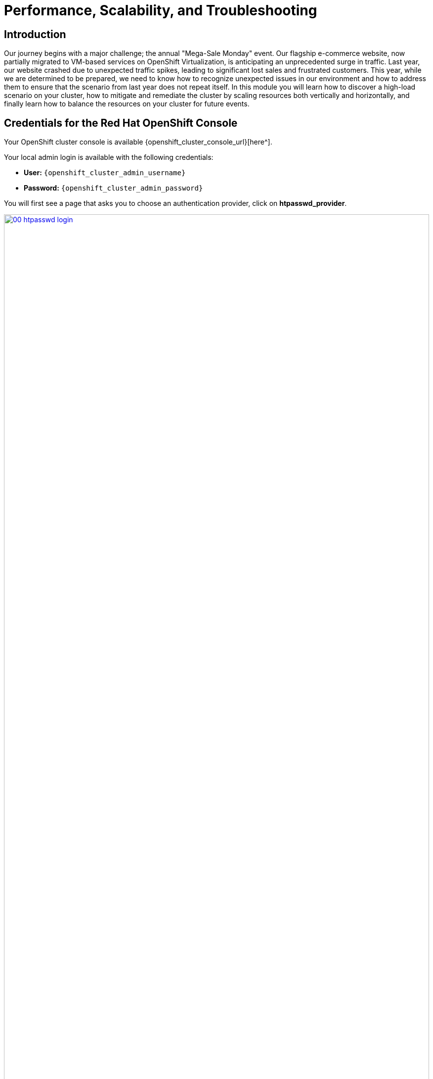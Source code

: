 = Performance, Scalability, and Troubleshooting

== Introduction

Our journey begins with a major challenge; the annual "Mega-Sale Monday" event. Our flagship e-commerce website, now partially migrated to VM-based services on OpenShift Virtualization, is anticipating an unprecedented surge in traffic. Last year, our website crashed due to unexpected traffic spikes, leading to significant lost sales and frustrated customers. This year, while we are determined to be prepared, we need to know how to recognize unexpected issues in our environment and how to address them to ensure that the scenario from last year does not repeat itself. In this module you will learn how to discover a high-load scenario on your cluster, how to mitigate and remediate the cluster by scaling resources both vertically and horizontally, and finally learn how to balance the resources on your cluster for future events.

== Credentials for the Red Hat OpenShift Console

Your OpenShift cluster console is available {openshift_cluster_console_url}[here^].

Your local admin login is available with the following credentials:

* *User:* `{openshift_cluster_admin_username}`
* *Password:* `{openshift_cluster_admin_password}`

You will first see a page that asks you to choose an authentication provider, click on *htpasswd_provider*.

image::module-01-perf-scale-ts/00-htpasswd_login.png[title="OpenShift Authentication", link=self, window=blank, width=100%]

You will then be presented with a login screen where you can copy/paste your credentials.

image::module-01-perf-scale-ts/01-openshift_login.png[title="OpenShift Login", link=self, window=blank, width=100%]

[[alerts_graphs_logs]]
== Enable and Explore Alerts, Graphs, and Logs

A very important task for administrators is often to be able to assess cluster performance. These performance metrics can be gathered from the nodes themselves, or the workloads that are running within the cluster. OpenShift has a number of built-in tools that assist with generating alerts, aggregating logs, and producing graphs that can help an administrator visualize the performance of their cluster.

=== Node Alerts and Graphs

To begin, lets look at the metrics for the nodes that make up our cluster.

. On the left side navigation menut click on *Compute*, and then click on *Nodes*.
. From the *Nodes* page, you can see each node in your cluster, their status, role, the number of pods they are currently hosting, and physical attributes like memory and cpu utilization.
+
image::module-01-perf-scale-ts/02-node_list.png[title="Nodes", link=self, window=blank, width=100%]
+
. Click on your worker node 5 in your cluster. The *Node details* page comes up where you can see more detailed information about the node.
. The page shows alerts that are being generated by the node at the top-center of the screen, and provides graphs to help visualize the utilization of the node by displaying CPU, Memory, Storage, and Network Throughput graphs at the bottom-center of the screen.
. You can change the review period for these graphs to periods of 1, 6, or 24 hours by clicking on the dropdown at the top-right of the utilization panel.
+
image::module-01-perf-scale-ts/03-node_example.png[title="Node Details", link=self, window=blank, width=100%]
+
. You can click on any one of the graphs to see a more detailed version and what queries are being run to display that information. Try now by clicking on the graph for the CPU metrics.
+
image::module-01-perf-scale-ts/03a-node_metrics.png[title="Node Metrics", link=self, window=blank, width=100%]


=== Virtual Machine Graphs

Outside of the physical cluster resources, it's also very important to be able to visualize what's going on with our applications and workloads like virtual machines. Lets examine the information we can find out about these.

NOTE: For this part of the lab, we are going to use an application to generate additional load on some of our virtual machines so that we can see how graphs are generated.

. Using the left side navigation menu click on *Workloads* followed by *Deployments*.
. Make sure that you are in the Project: *webapp-vms*.
. You should see one pod deployed here called *loadmaker*.
+
image::module-01-perf-scale-ts/04-select_loadmaker.png[title="Loadmaker Deployment", link=self, window=blank, width=100%]
+
. Click on *loadmaker* and it will bring up the *Deployment details* page.
+
image::module-01-perf-scale-ts/05-deploy_details.png[title="Deployment Details", link=self, window=blank, width=100%]
+
. Click on *Environment*, you will see a field for *REQUESTS_PER_SECOND*, change the value in the field to `75` and click the *Save* button at the bottom.
+
image::module-01-perf-scale-ts/06-lm_pod_config.png[title="LM Pod Config", link=self, window=blank, width=100%]
+
. Now lets go check on the VMs that we are generating load against.
. On the left side navigation menu click on *Virtualization* and then *VirtualMachines*. Select the *webapp-vms* project in the center column. You should see three virtual machines: *winweb01*, *winweb02*, and *database*.
+
image::module-01-perf-scale-ts/07-webapp_vms.png[title="WebApp VMs", link=self, window=blank, width=100%]
+
IMPORTANT: At this point in the lab only *database* and *winweb01* should be powered on. If they are off, please power them on now. Do not power on *winweb02* for the time being.
+
. Once the virtual machines are running, click on *winweb01*. This will bring you to the *VirtualMachine details* page.
. On this page there is a  a *Utilization* section that shows the following information:
  * The basic status of the VM resources (cpu, memory, storage, and network transfer) which are updated every 15 seconds.
  * A number of small graphs which detail the VM performance over a recent time period, by default this is the last 5 minutes, but we can select a value up to 1 week from the drop down menu.
+
image::module-01-perf-scale-ts/08-vm_details.png[title="VM Details", link=self, window=blank, width=100%]
+
. Taking a closer look at *Network Transfer* by clicking on *Breakdown by network* you can see how much network traffic is passing through each network adapter assigned to the virtual machine. In this case, the one *default* network adapter.
+
image::module-01-perf-scale-ts/09-select_network.png[title="Select Network", link=self, window=blank, width=100%]
+
. When you are done looking at the network adapter, click on the graph showing CPU utilization.
+
image::module-01-perf-scale-ts/10-select_cpu.png[title="Select CPU", link=self, window=blank, width=100%]
+
. This will launch the *Metrics* window which will allow you to see more details about the CPU utilization. By default this is set to 30 minutes, which should show the spike in CPU utilization since we've turned on the load generator, but you can also click on the drop down and change that to 1 hour in case you need a more distant view.
+
image::module-01-perf-scale-ts/11-cpu_metrics.png[title="CPU Metrics", link=self, window=blank, width=100%]
+
. You can also modify the refresh timing in the upper right corner.
+
image::module-01-perf-scale-ts/12-change_refresh.png[title="Change Refresh Interval", link=self, window=blank, width=100%]
+
. You can also see the query that is being run against the VM in order to generate this graph, and create your own using the *Add Query* button.
+
image::module-01-perf-scale-ts/13-add_query.png[title="Add_Query", link=self, window=blank, width=100%]
+
. As an exercise, lets add a custom query that will show the amount of vCPU time spent in IO/wait status.
. Click the *Add Query* button, and on the new line that appears, paste the following query:
+
[source,sh,role=execute]
----
sum(rate(kubevirt_vmi_vcpu_wait_seconds_total{name='winweb01',namespace='webapp-vms'}[5m])) BY (name, namespace)
----
+
. Click the *Run queries* button and see how the graph updates. A new line graph will appear along the bottom of the chart which shows that since the machine has started, there has never been a case where it was not under severe load. Our load generator is working as intended to really hammer the VM.
+
image::module-01-perf-scale-ts/14-example_query.png[title="Sample Custom Query", link=self, window=blank, width=100%]

=== Examining Dashboards

Another powerful feature of OpenShift is being able to use the *Cluster Observability Operator* to display detailed dashboards of cluster performance. Let's check some of those out now.

. From the left side navigation menu, click on *Observe*, and then *Dashboards*.
+
image::module-01-perf-scale-ts/19-dashboards.png[title="Dashboards", link=self, window=blank, width=100%]
+
. Click on *API Performance* and search for *KubeVirt/Infrastructure Resources/Top Consumers*
+
image::module-01-perf-scale-ts/20-kubevirt_dashboard.png[title="KubeVirt Dashboard", link=self, window=blank, width=100%]
+
. This dashboard will display the top consumers for all of the virtual machines running on your cluster. Look at the *Top Consumers of CPU by virt-launcher Pods* panel and click the *Inspect* link in the upper right corner.
+
image::module-01-perf-scale-ts/21-cpu_inspect.png[title="CPU Inspect", link=self, window=blank, width=100%]
+
. You can can select the VMs you want to see in the graph by checking the boxes next to each VM displayed. Notice that winweb01 should show a steady climb in cpu utilization.
. Try it now by turning some of the lines off. The associated colored line will disappear from the graph when disabled.
+
image::module-01-perf-scale-ts/22-metrics_select.png[title="Select Metrics", link=self, window=blank, width=100%]

Now that we have completed this section determining how to locate and display alerts, performance metrics, and graphs about our nodes and workloads, we can leverage these skills in the future in order to troubleshoot our own OpenShift Virtualization environments.

[[vm_resource_util]]
== Troubleshooting Resource Utilization on Virtual Machines

The winweb01, winweb02, and database servers work together to provide a simple web-based application that load-balances web requests between the two web servers to reduce load and increase performance. At this time, only one webserver is up, and as we have previously explored is now under high demand. In this lab section we will see horizontally scaling the webservers can help reduce load on the VMs, and how to diagnose this using the metrics, and graphs that are native to OpenShift Virtualization.

. Click on *Virtualization* and then *VirtualMachines* in the left side menu.
. Now click on *winweb01* which should currently be running. This will bring you to the *VirtualMachine details* page.
+
image::module-01-perf-scale-ts/23-vm_details.png[title="VM Details", link=self, window=blank, width=100%]
+
. Click on the *metrics* tab and take a quick look at the CPU utilization graph, it should be maxed out.
+
image::module-01-perf-scale-ts/24-vm_metrics.png[title="VM Metrics", link=self, window=blank, width=100%]
+
. Click on the CPU graph itself to see an expanded version. You will notice that the load on the server is much higher than 1.0, which indicates 100% CPU utilization, and means that the webserver is severely overloaded at this time.
+
image::module-01-perf-scale-ts/25-cpu_util_load.png[title="CPU Utilization and Load", link=self, window=blank, width=100%]

[[horz_scale_vm]]
== Horizontally Scaling VM Resources

. Return to the list of virtual machines by clicking on *VirtualMachines* in the left side navigation menu, and click on the *winweb02* virtual machine. Notice the VM is still in the *Stopped* state. Use the *Play* button in the upper right corner to start the virtual machine.
+
image::module-01-perf-scale-ts/26-power_on.png[title="Power On Winweb02", link=self, window=blank, width=100%]
+
. Return to the *Metrics* tab of the *winweb01* virtual machine, and click on it's *CPU* graph again. We should see the load begin to gradually come down.
+
image::module-01-perf-scale-ts/27-load_reducing.png[title="Load Reducing", link=self, window=blank, width=100%]
+
. Add a query to also graph the load on *winweb02* at the same time by clicking the *Add query* button, and pasting the following syntax:
+
[source,sh,role=execute]
----
sum(rate(kubevirt_vmi_cpu_usage_seconds_total{name='winweb02',namespace='webapp-vms'}[5m])) BY (name, namespace)
----
+
. Click the *Run queries* button and examine the updated graph that appears.
+
image::module-01-perf-scale-ts/28-load_sharing.png[title="Load Sharing", link=self, window=blank, width=100%]

We can see by examining the graphs that *winweb02* is introduced and takes on a large amount of load that *winweb01* was originally holding alone. After a few minutes, the load has leveled out between the two virtual machines as they balance the web requests.

[[vert_scale_vm]]
== Vertically Scaling VM Resources

Even with the load evening out on the VMs over a 5 minute interval, we can still see that they are under fairly high load. Without the ability to scale further horizontally the only option that remains is to scale vertically by adding CPU and Memory resources to the VMs. Luckily as we explored in the previous module, this can be done by hot-plugging these resources, and not affect the workload as it's currently running.

. Start by examining the graph on the metrics page from the previous section. You can set the refresh interval to the last 5 minutes with the dropdown in the upper left corner. Note that the load on the two virtual guests is holding steady near 1.0, which signifies that both guests are still pretty overwhelmed.
+
image::module-01-perf-scale-ts/29-balanced_load.png[title="Balanced Load", link=self, window=blank, width=100%]
+
. Navigate back to the virtual machine list by clicking on *VirtualMachines* on the left side navigation menu, and click on *winweb01*.
+
image::module-01-perf-scale-ts/30-select_vm.png[title="Select VM", link=self, window=blank, width=100%]
+
. Click on the *Configuration* tab for the VM, and under *VirtualMachine details* find the section for *CPU|Memory* and click the pencil icon to edit.
+
image::module-01-perf-scale-ts/31-edit_vm.png[title="Edit VM", link=self, window=blank, width=100%]
+
. Increase the vCPUs to *4* and click the *Save* button.
+
image::module-01-perf-scale-ts/32-update_specs.png[title="Update Specs", link=self, window=blank, width=100%]
+
. Click back on the *Overview* tab. You will see that the CPU | Memory section in the details has been updated to the new value, and that the CPU utilization on the guest gradually drops quite quickly now that there are more available resources.
+
image::module-01-perf-scale-ts/33-vm_new_spec.png[title="New VM Spec", link=self, window=blank, width=100%]
+
. Repeat these steps for *winweb02*.
. Once both vms are upgraded, click on *webapp-vms* project. You will see that the CPU usage dropped dramatically.
+
image::module-01-perf-scale-ts/34-updated_usage.png[title="Updated Utilization", link=self, window=blank, width=100%]
+
. Click on *winweb01* and then click on the *Metrics* tab and the *CPU* graph to view how the utilization graph now looks. You can also re-add the query from *winweb02* and see that both graphs came down quite rapidly after the resources on each guest were increased, and the load on each VM is so much less than before.
+
image::module-01-perf-scale-ts/35-updated_usage_verify.png[title="Verify Metrics", link=self, window=blank, width=100%]

[[swap_mem]]
== Discussing Swap/Memory Overcommit

NOTE: This section of the lab is just informative for what we may do in a scenario where we find ourselves out of physical cluster resources. *Please read the following information.*

Some times you don't have the ability to increase CPU or memory resources to a specific workload because you have exhausted all of your physical resources. By default, OpenShift has an overcommit ratio of 10:1 for CPU, however memory in a Kubernetes environment is often a finite resource.

When a normal kubernetes cluster encounters an out of memory scenario due to high workload resource utilization, it begins to kills pods indescriminately. In a container-based application environment, this is usually mitigated by having multiple replicas of an application behind a load balancer service. The application stays available served by other replicas, and the killed pod is reassigned to a node with free resources usually resulting in no noticable effect on the application's performance to the end user.

This doesn't work that well for virtual machine workloads which in most cases are not composed of many replicas, and often need to be persistently available.

If you have exhausted the physical resources in your cluster the traditional option is to scale the cluster, but many times this is much easier said than done. If you don't have a spare physical node on standby to scale, and have to order new hardware, you can often be delayed by procurement procedures or supply chain disruptions.

One workaround for this is to temporarily enable SWAP/Memory Overcommit on your nodes so that you can buy time until the new hardware arrives, this allows for the worker nodes to SWAP and use hard disk space to write application memory. While writing to hard disk is much much slower than writing to system memory, and this is not an ideal scenario, it is possible to enable it for emergency situations, and it does allow you to preserve workloads until additional resources can arrive and be made available.

[[cluster_scale]]
== Scaling a Cluster By Adding a Node.

In an OpenShift cluster, the primary recourse when you have run out of physical resources is to scale the cluster by adding additional worker nodes. This can then allow for workloads that are failing or cannot be assigned to be assigned successfully. This section of the lab is dedicated to just this idea, we will overload our cluster, and then add a new node to allow all of our VMs to run successfully.

NOTE: In this lab environment we are not actually adding an additional physical node, we are simulating the behavior by having a node on standby which is tainted to not allow VM workloads. At the appropriate time we will remove this taint, thus simulating the addition a new node to our cluster.

. In the left side navigation menu, click on *Virtualization* and then *VirtalMachines*.
. Ensure that all VMs in *vms-aap-day2* and *webapp-vms* projects are powered on.
+
image::module-01-perf-scale-ts/36-verify_oc.png[title="Verify Running VMs", link=self, window=blank, width=100%]
+
. Click on the *mass-vm* project to list the virtual machines there. Click on *1 - 15 of 36* drop down and change it to *50 per page* to display all of the VMs.
+
image::module-01-perf-scale-ts/37-project_mass.png[title="Mass VMs Project", link=self, window=blank, width=100%]
+
. Click on the Check box under the *Filter* dropdown to select all VMs in the project. Click on the *Actions* button and select *Start* from the dropdown menu.
+
image::module-01-perf-scale-ts/38-select_all_start.png[title="Start All VMs", link=self, window=blank, width=100%]
+
. Once all of the VMs attempt to power on, there should be approximently 5-7 VMs that are currently in an error state.
+
image::module-01-perf-scale-ts/39-after_start.png[title="VMs After Startup", link=self, window=blank, width=100%]
+
. Click on the number of errors to see an explanation for the error state.
+
image::module-01-perf-scale-ts/40-num_errors.png[title="Error Details", link=self, window=blank, width=100%]
+
. Each of these VMs will show a *ErrorUnschedulable* in the status column, because the cluster is out of resources to schedule them.
. In the left side navigation menu, click on *Compute* then click on *Nodes*. See that three of the worker nodes (nodes 3-5) have a large number of assigned pods, and a large amount of used memory, while worker nodes 6 and 7 are using much less by comparison.
+
image::module-01-perf-scale-ts/41-worker_nodes.png[title="Nodes", link=self, window=blank, width=100%]
+
NOTE: In an OpenShift environment, the memory available is calculated based on memory requests submitted by each pod, in this way the memory a pod needs is guaranteed, even if the pod is not using that amount at the time. This is why each
 of these worker nodes are considered "full" even though they only show about 75% utilization when we look.
+
. Click on worker node 3, you will be taken to the *Node details* page. Notice there are warnings about limited resources available on the node. You can also see the graph of memory utilization for the node, which shows the used memory in blue, and the requested amount as an orange dashed line as well.
+
image::module-01-perf-scale-ts/42-worker_node_3.png[title="Worker Node 3 Details", link=self, window=blank, width=100%]
+
. Click on the *Pods* tab at the top, and in the search bar, type `virt-launcher` to search for VMs on the node.
+
image::module-01-perf-scale-ts/43-vms_on_node_3.png[title="VMs On Worker Node 3", link=self, window=blank, width=100%]
+
. Now, click on *Nodes* in the left-side navigation menu, and then click on worker node 6 which will bring you to it's *Node details* page. Notice there are no CPU or Memory warnings currently on the node.
+
image::module-01-perf-scale-ts/44-worker_node_6.png[title="Worker Node 6 Details", link=self, window=blank, width=100%]
+
. Click on the *Pods* tab at the top, and in the search bar, type `virt-launcher` to search VMs on the node. Notice that there are currently none.
+
image::module-01-perf-scale-ts/45-vms_on_node_6.png[title="VMs On Worker Node 6", link=self, window=blank, width=100%]
+
. Click on the *Details* tab, and scroll down until until you see the *Taints* section where there is one taint defined.
+
image::module-01-perf-scale-ts/46-node_details.png[title="Node Details", link=self, window=blank, width=100%]
+
image::module-01-perf-scale-ts/47-select_taints.png[title="Select Taints", link=self, window=blank, width=100%]
+
. Click on the *pencil* icon to bring up a box to edit the current *Taint* on the node. When the box appears, click on the *-* next to the taint definition to remove it and click the *Save* button.
+
image::module-01-perf-scale-ts/48-remove_taint.png[title="Remove Taint", link=self, window=blank, width=100%]
+
. Once the taint is removed, scroll back to the top and click on the *Pods* tab again and type `virt-launcher` into the search bar once more, you will see the unscheduleable VMs are being assigned to this node now.
+
image::module-01-perf-scale-ts/49-vms_node6_untainted.png[title="VMs On Worker Node 6", link=self, window=blank, width=100%]
+
. Return to the list of VMs in the *mass-vms* project by clicking on *Virtualization* and then clicking on *VirtualMachines* in the left side navigation menu to see all of the VMs now running.
+
image::module-01-perf-scale-ts/50-mass_vms_running.png[title="Mass VMs Running", link=self, window=blank, width=100%]

[[load_aware]]
== Load Aware Cluster Rebalancing

While we were able to have all of our virtual guests schedule correctly by adding another physical node, we often find that this can leave our node utilization slightly unbalanced across our cluster.

We can check this easily by clicking on the *Filter* drop down menu and scrolling until we see how the VMs are laid out on each worker node.

image::module-01-perf-scale-ts/51-vms_on_nodes.png[title="VMs On Nodes", link=self, window=blank, width=100%]

In order to remedy this, another feature we can take advantage of in OpenShift Virtualization is that of making use of the Kube Descheduler operator to rebalance our virtualized workloads across available worker nodes.

In this section we are going to demonstrate OpenShift's load aware rebalancing feature by introducing another idle node, this time without the cluster being over-provisioned, and we are going to generate load against our virtual machines which will lead to the cluster re-balacing the workloads in an automated fashion.

NOTE: Load-aware rebalancing has already been configured on this cluster, this is just an exercise that allows us to see the feature in action.

=== Increase Node CPU Utilization

For this section we are going to use the load generator application again, but we have a large number of them deployed in the mass-vms project, we are going to perform some CLI commands to scale the deployments to put pressure on our cluster, and to check the status of rebalancing efforts.

. To get started, click the icon in the upper right corner to launch the OpenShift Web Terminal. The web terminal will launch at the bottom of your screen.
+
image::module-01-perf-scale-ts/56-openshift_web_terminal.png[title="OpenShift Web Terminal", link=self, window=blank, width=100%]
+
. Paste the following syntax into the terminal in order to increase the number of load generator instances to put additional pressure on the cluster.
+
[source,sh,role=execute]
----
for i in {1..12}; do oc scale deployment/loadmaker-$i --replicas=6 -n mass-vms; done
----
+
. This should start putting additional pressure on each of our virtual machines in the mass-vms project and in turn the nodes hosting them.
. If we now scale our cluster resources by adding an additional node, the cluster will attempt to balance out our resources by live migrating virtual machines.
+
image::module-01-perf-scale-ts/57-scale_loadmaker.png[title="CLI Scale Deployment", link=self, window=blank, width=100%]

=== Add an Additional Node to the Cluster

. The first step we want to perform is to repeat the step we did in the earlier section by removing the taint from worker node 7 in our cluster. Do so by clicking on *Compute* followed by *Nodes* and click on worker node 7.
+
image::module-01-perf-scale-ts/52-compute_nodes_7.png[title="Compute Node List", link=self, window=blank, width=100%]
+
. On worker node 7, to introduce it as a virtual machine host in our cluster, we are going to do as we did previously by clicking on the *Details* tab.
+
image::module-01-perf-scale-ts/53-node_7_details.png[title="Node 7 Details", link=self, window=blank, width=100%]
+
. Scroll down under the *Labels* section and you will see the *Taints* section with one taint listed and a pencil icon next to it. Click the *pencil* icon to edit the node taint.
+
image::module-01-perf-scale-ts/54-node_7_taint.png[title="Node 7 Taint", link=self, window=blank, width=100%]
+
. In the window that pops up, click the *minus* sign to remove the taint, and then click the *Save* button.
+
image::module-01-perf-scale-ts/55-node_7_taint_window.png[title="Remove Taint Window", link=self, window=blank, width=100%]
+
. Return to the virtual machine view by clicking on *Virtualization* and *VirtualMachines* in the left side menu, click on *All projects* and finally  click on the *Filter* drop down.
. You can watch this view update in realtime, in a minute or two node 7 should appear and it's guest count should begin to rise as VMs are live migrated to the node to balance out the cluster
+
image::module-01-perf-scale-ts/58-vms_on_nodes_7.png[title="VMs On Node 7", link=self, window=blank, width=100%]
+
NOTE: Default configuration for load-aware rebalacing is to refresh every 5 minutes, but for our lab we've tuned this variable to 30 seconds to make it easier to visualize in a shorter time period.
+
. You can also check on the status of any node evacuations across all namespaces by running the following command in the OpenShift Web Terminal.
+
[source,sh,role=execute]
----
oc get vmim -A
----
+
NOTE: The command above has a long history and may show quite a view VM evacuations as we have scaled the cluster multiple times during this module.
+
image::module-01-perf-scale-ts/59-kubevirt_evac.png[title="KubeVirt Evacuation List", link=self, window=blank, width=100%]

IMPORTANT: In order for the rest of the lab to complete without issues we need to scale back down the load generator pods so that they aren't causing an adverse effect on the environment. Please do so with the following syntax:

[source,sh,role=execute]
----
for i in {1..12}; do oc scale deployment/loadmaker-$i --replicas=0 -n mass-vms; done
----

== Summary

In this module you have worked as an OpenShift Virtualization administrator needing to simulate a high load scenario which you were able to remediate by horizontally and vertically scaling virtual machine resources. You also were able to solve an issue where you had run low on physical cluster resources and were unable to provision new virtual machines by scaling up your cluster to provide additional resources. Lastly you saw that you could further test the boundaries of your physical cluster by generating additional load and observing your virtual machines' ability to perform load-aware balancing across your now expanded cluster.
